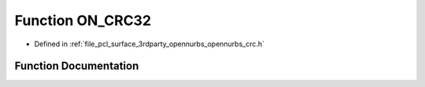 .. _exhale_function_opennurbs__crc_8h_1a4d24b57dffd0516308c1e0d5806ffa88:

Function ON_CRC32
=================

- Defined in :ref:`file_pcl_surface_3rdparty_opennurbs_opennurbs_crc.h`


Function Documentation
----------------------


.. doxygenfunction:: ON_CRC32(ON__UINT32, size_t, const void *)
